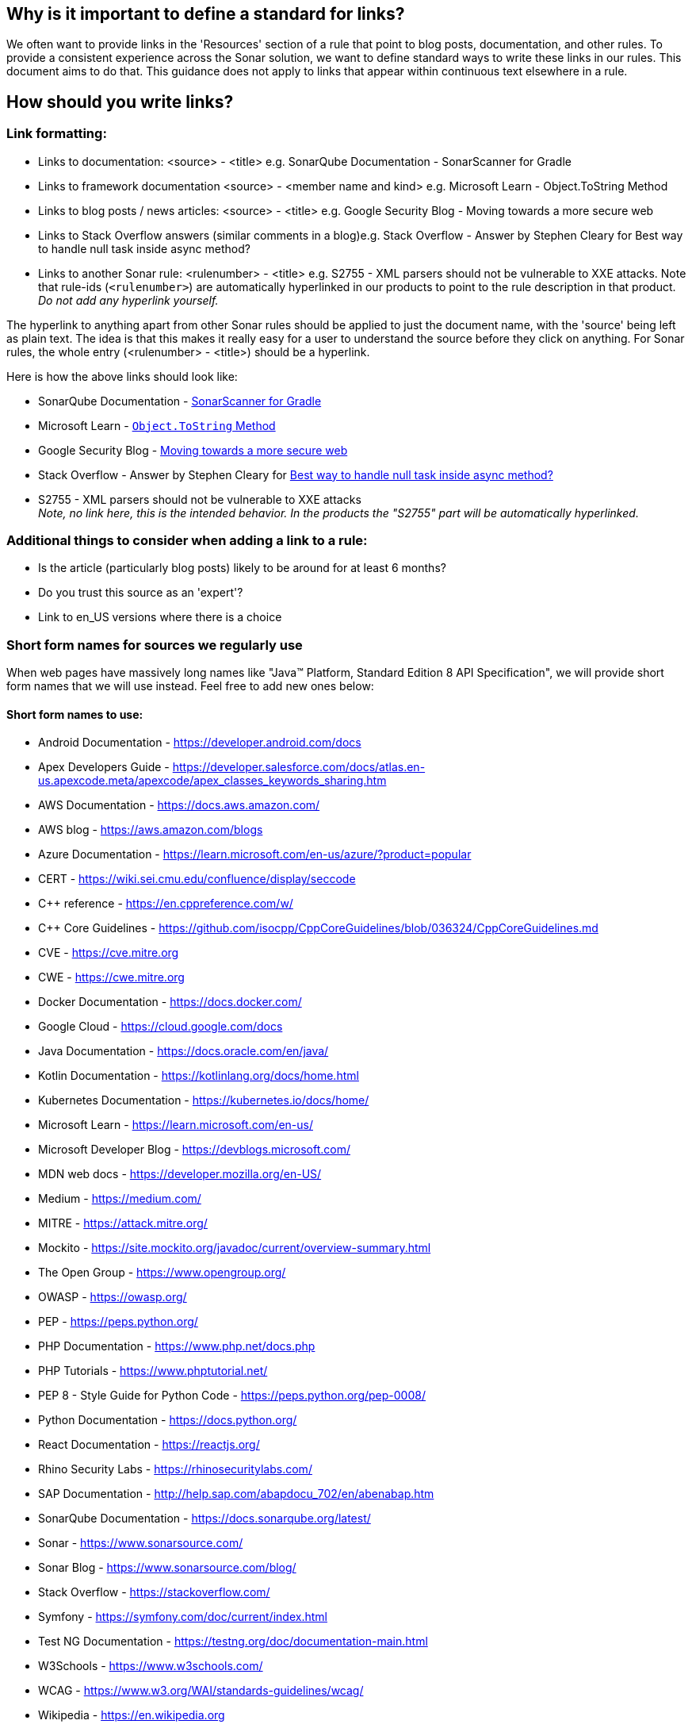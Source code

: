 == Why is it important to define a standard for links?

We often want to provide links in the 'Resources' section of a rule that point to blog posts, documentation, and other rules. To provide a consistent experience across the Sonar solution, we want to define standard ways to write these links in our rules. This document aims to do that. This guidance does not apply to links that appear within continuous text elsewhere in a rule.

== How should you write links?

=== Link formatting:

* Links to documentation: <source> - <title> e.g. SonarQube Documentation - SonarScanner for Gradle
* Links to framework documentation <source> - <member name and kind> e.g. Microsoft Learn - Object.ToString Method
* Links to blog posts / news articles: <source> - <title> e.g. Google Security Blog - Moving towards a more secure web
* Links to Stack Overflow answers (similar comments in a blog)e.g. Stack Overflow - Answer by Stephen Cleary for Best way to handle null task inside async method?
* Links to another Sonar rule: <rulenumber> - <title> e.g. S2755 - XML parsers should not be vulnerable to XXE attacks.
  Note that rule-ids (`<rulenumber>`) are automatically hyperlinked in our products to point to the rule description in that product.
  _Do not add any hyperlink yourself._

The hyperlink to anything apart from other Sonar rules should be applied to just the document name, with the 'source' being left as plain text. The idea is that this makes it really easy for a user to understand the source before they click on anything.
For Sonar rules, the whole entry (<rulenumber> - <title>) should be a hyperlink.

Here is how the above links should look like:

* SonarQube Documentation - https://docs.sonarqube.org/9.7/analyzing-source-code/scanners/sonarscanner-for-gradle/[SonarScanner for Gradle]
* Microsoft Learn - https://learn.microsoft.com/en-us/dotnet/api/system.object.tostring[`Object.ToString` Method]
* Google Security Blog - https://security.googleblog.com/2016/09/moving-towards-more-secure-web.html[Moving towards a more secure web]
* Stack Overflow - Answer by Stephen Cleary for https://stackoverflow.com/a/27551261[Best way to handle null task inside async method?]
* S2755 - XML parsers should not be vulnerable to XXE attacks +
  _Note, no link here, this is the intended behavior. In the products the "S2755" part will be automatically hyperlinked._


=== Additional things to consider when adding a link to a rule:

* Is the article (particularly blog posts) likely to be around for at least 6 months?
* Do you trust this source as an 'expert'?
* Link to en_US versions where there is a choice

=== Short form names for sources we regularly use

When web pages have massively long names like "Java™ Platform, Standard Edition 8 API Specification", we will provide short form names that we will use instead. Feel free to add new ones below:

==== Short form names to use:

* Android Documentation - https://developer.android.com/docs
* Apex Developers Guide - https://developer.salesforce.com/docs/atlas.en-us.apexcode.meta/apexcode/apex_classes_keywords_sharing.htm
* AWS Documentation - https://docs.aws.amazon.com/
* AWS blog - https://aws.amazon.com/blogs
* Azure Documentation - https://learn.microsoft.com/en-us/azure/?product=popular
* CERT - https://wiki.sei.cmu.edu/confluence/display/seccode
* {cpp} reference - https://en.cppreference.com/w/
* C++ Core Guidelines - https://github.com/isocpp/CppCoreGuidelines/blob/036324/CppCoreGuidelines.md
* CVE - https://cve.mitre.org
* CWE - https://cwe.mitre.org
* Docker Documentation - https://docs.docker.com/
* Google Cloud - https://cloud.google.com/docs
* Java Documentation - https://docs.oracle.com/en/java/
* Kotlin Documentation - https://kotlinlang.org/docs/home.html
* Kubernetes Documentation - https://kubernetes.io/docs/home/
* Microsoft Learn - https://learn.microsoft.com/en-us/
* Microsoft Developer Blog - https://devblogs.microsoft.com/
* MDN web docs - https://developer.mozilla.org/en-US/
* Medium - https://medium.com/
* MITRE - https://attack.mitre.org/
* Mockito - https://site.mockito.org/javadoc/current/overview-summary.html
* The Open Group - https://www.opengroup.org/
* OWASP - https://owasp.org/
* PEP - https://peps.python.org/
* PHP Documentation - https://www.php.net/docs.php
* PHP Tutorials - https://www.phptutorial.net/
* PEP 8 - Style Guide for Python Code - https://peps.python.org/pep-0008/
* Python Documentation - https://docs.python.org/
* React Documentation - https://reactjs.org/
* Rhino Security Labs - https://rhinosecuritylabs.com/
* SAP Documentation - http://help.sap.com/abapdocu_702/en/abenabap.htm
* SonarQube Documentation - https://docs.sonarqube.org/latest/
* Sonar - https://www.sonarsource.com/
* Sonar Blog - https://www.sonarsource.com/blog/
* Stack Overflow - https://stackoverflow.com/
* Symfony - https://symfony.com/doc/current/index.html
* Test NG Documentation - https://testng.org/doc/documentation-main.html
* W3Schools - https://www.w3schools.com/
* WCAG - https://www.w3.org/WAI/standards-guidelines/wcag/
* Wikipedia - https://en.wikipedia.org

